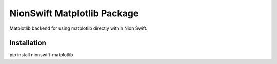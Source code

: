 ============================
NionSwift Matplotlib Package
============================
Matplotlib backend for using matplotlib directly within Nion Swift.

Installation
------------
pip install nionswift-matplotlib
